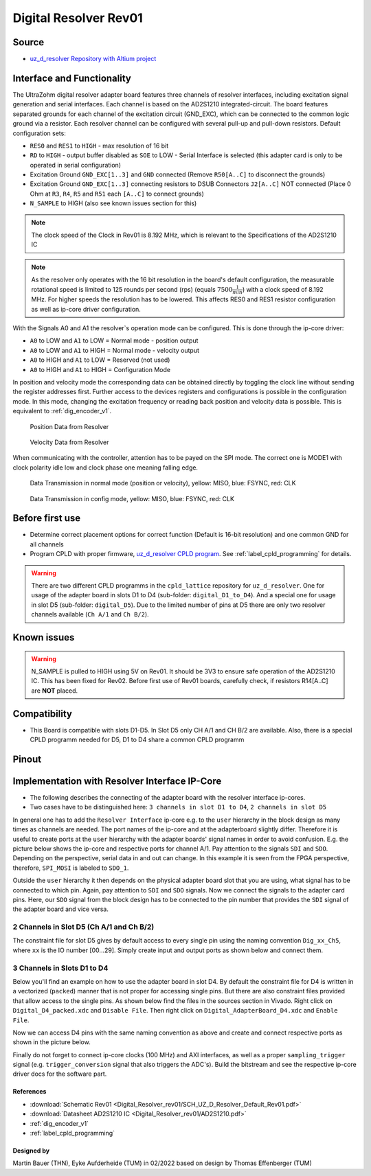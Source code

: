 .. _dig_resolver_rev01:

======================
Digital Resolver Rev01
======================

.. image:: Digital_Resolver_rev01/Adapter_Card_Digital_Resolver.png
  :height: 500

Source
------

* `uz_d_resolver Repository with Altium project <https://bitbucket.org/ultrazohm/uz_d_resolver>`_


Interface and Functionality
---------------------------

The UltraZohm digital resolver adapter board features three channels of resolver interfaces, including excitation signal generation and serial interfaces.
Each channel is based on the AD2S1210 integrated-circuit.
The board features separated grounds for each channel of the excitation circuit (GND_EXC), which can be connected to the common logic ground via a resistor.
Each resolver channel can be configured with several pull-up and pull-down resistors. Default configuration sets:

* ``RES0`` and ``RES1`` to ``HIGH`` - max resolution of 16 bit
* ``RD`` to ``HIGH`` - output buffer disabled as ``SOE`` to LOW - Serial Interface is selected (this adapter card is only to be operated in serial configuration)
* Excitation Ground ``GND_EXC[1..3]`` and ``GND`` connected (Remove ``R50[A..C]`` to disconnect the grounds)
* Excitation Ground ``GND_EXC[1..3]`` connecting resistors to DSUB Connectors ``J2[A..C]`` NOT connected (Place 0 Ohm at ``R3``, ``R4``, ``R5`` and ``R51`` each ``[A..C]`` to connect grounds)
* ``N_SAMPLE`` to HIGH (also see known issues section for this)

.. note:: The clock speed of the Clock in Rev01 is 8.192 MHz, which is relevant to the Specifications of the AD2S1210 IC

.. note:: As the resolver only operates with the 16 bit resolution in the board's default configuration, the measurable rotational speed is limited to 125 rounds per second (rps) (equals :math:`7500\frac{1}{min}`) with a clock speed of 8.192 MHz. For higher speeds the resolution has to be lowered. This affects RES0 and RES1 resistor configuration as well as ip-core driver configuration.

With the Signals A0 and A1 the resolver`s operation mode can be configured. This is done through the ip-core driver:

* ``A0`` to LOW and ``A1`` to LOW = Normal mode - position output
* ``A0`` to LOW and ``A1`` to HIGH = Normal mode - velocity output
* ``A0`` to HIGH and ``A1`` to LOW = Reserved (not used)
* ``A0`` to HIGH and ``A1`` to HIGH = Configuration Mode

In position and velocity mode the corresponding data can be obtained directly by toggling the clock line without sending the register addresses first. 
Further access to the devices registers and configurations is possible in the configuration mode. 
In this mode, changing the excitation frequency or reading back position and velocity data is possible.
This is equivalent to :ref:`dig_encoder_v1`.


.. figure:: encoder_v1/Position_Plot.png
  :width: 1000
  
  Position Data from Resolver
  
.. figure:: encoder_v1/Velocity_Plot2.png
  :width: 1000
  
  Velocity Data from Resolver

When communicating with the controller, attention has to be payed on the SPI mode. The correct one is MODE1 with clock polarity idle low and clock phase one meaning falling edge.

.. figure:: encoder_v1/Resolver_Data_Transmission_Normal_Mode.png
  :width: 1000
  
  Data Transmission in normal mode (position or velocity), yellow: MISO, blue: FSYNC, red: CLK

.. figure:: encoder_v1/Resolver_Data_Transmission_Config_Mode.png
  :width: 1000
  
  Data Transmission in config mode, yellow: MISO, blue: FSYNC, red: CLK

Before first use
----------------

* Determine correct placement options for correct function (Default is 16-bit resolution) and one common GND for all channels
* Program CPLD with proper firmware, `uz_d_resolver CPLD program <https://bitbucket.org/ultrazohm/cpld_lattice/src/master/uz_d_resolver/>`_. See :ref:`label_cpld_programming` for details.

.. warning:: There are two different CPLD programms in the ``cpld_lattice`` repository for ``uz_d_resolver``. One for usage of the adapter board in slots D1 to D4 (sub-folder: ``digital_D1_to_D4``). And a special one for usage in slot D5 (sub-folder: ``digital_D5``). Due to the limited number of pins at D5 there are only two resolver channels available (``Ch A/1`` and ``Ch B/2``).

Known issues
------------

.. warning:: N_SAMPLE is pulled to HIGH using 5V on Rev01. It should be 3V3 to ensure safe operation of the AD2S1210 IC. This has been fixed for Rev02. Before first use of Rev01 boards, carefully check, if resistors R14[A..C] are **NOT** placed.

Compatibility 
-------------

* This Board is compatible with slots D1-D5. In Slot D5 only CH A/1 and CH B/2 are available. Also, there is a special CPLD programm needed for D5, D1 to D4 share a common CPLD programm

Pinout
------

.. image:: Digital_Resolver_rev01/Pinout_Adapter_Card_Digital_Resolver_edited.png
  :height: 300

.. image:: Digital_Resolver_rev01/Pinout2_Adapter_Card_Digital_Resolver_edited.png
  :height: 700

Implementation with Resolver Interface IP-Core
----------------------------------------------

* The following describes the connecting of the adapter board with the resolver interface ip-cores.
* Two cases have to be distinguished here: ``3 channels in slot D1 to D4``, ``2 channels in slot D5``

In general one has to add the ``Resolver Interface`` ip-core e.g. to the ``user`` hierarchy in the block design as many times as channels are needed. 
The port names of the ip-core and at the adapterboard slightly differ. Therefore it is useful to create ports at the ``user`` hierarchy with the adapter boards' signal names in order to avoid confusion. 
E.g. the picture below shows the ip-core and respective ports for channel A/1. Pay attention to the signals ``SDI`` and ``SDO``. Depending on the perspective, serial data in and out can change. 
In this example it is seen from the FPGA perspective, therefore, ``SPI_MOSI`` is labeled to ``SDO_1``.

.. image:: Digital_Resolver_rev01/resolverIP_interfaces.png
  :height: 500

Outside the ``user`` hierarchy it then depends on the physical adapter board slot that you are using, what signal has to be connected to which pin. 
Again, pay attention to ``SDI`` and ``SDO`` signals. Now we connect the signals to the adapter card pins. Here, our ``SDO`` signal from the block design 
has to be connected to the pin number that provides the ``SDI`` signal of the adapter board and vice versa.

2 Channels in Slot D5 (Ch A/1 and Ch B/2)
=========================================

The constraint file for slot D5 gives by default access to every single pin using the naming convention ``Dig_xx_Ch5``, where ``xx`` is the IO number [00...29]. 
Simply create input and output ports as shown below and connect them.

.. image:: Digital_Resolver_rev01/resolverIP_pinout_D5.png
  :height: 500

3 Channels in Slots D1 to D4
============================

Below you'll find an example on how to use the adapter board in slot D4. By default the constraint file for D4 is written in a vectorized (``packed``) manner that is not proper for accessing single pins. 
But there are also constraint files provided that allow access to the single pins. As shown below find the files in the sources section in Vivado. Right click on ``Digital_D4_packed.xdc`` and ``Disable File``. 
Then right click on ``Digital_AdapterBoard_D4.xdc`` and ``Enable File``. 

.. image:: Digital_Resolver_rev01/constraints_D4.png
  :height: 500

Now we can access D4 pins with the same naming convention as above and create and connect respective ports as shown in the picture below.

.. image:: Digital_Resolver_rev01/resolverIP_pinout_D4.png
  :height: 750

Finally do not forget to connect ip-core clocks (100 MHz) and AXI interfaces, as well as a proper ``sampling_trigger`` signal (e.g. ``trigger_conversion`` signal that also triggers the ADC's).
Build the bitstream and see the respective ip-core driver docs for the software part.

References
""""""""""

* :download:`Schematic Rev01 <Digital_Resolver_rev01/SCH_UZ_D_Resolver_Default_Rev01.pdf>`
* :download:`Datasheet AD2S1210 IC <Digital_Resolver_rev01/AD2S1210.pdf>`
* :ref:`dig_encoder_v1`
* :ref:`label_cpld_programming`

Designed by 
"""""""""""""""
Martin Bauer (THN), Eyke Aufderheide (TUM) in 02/2022
based on design by Thomas Effenberger (TUM)